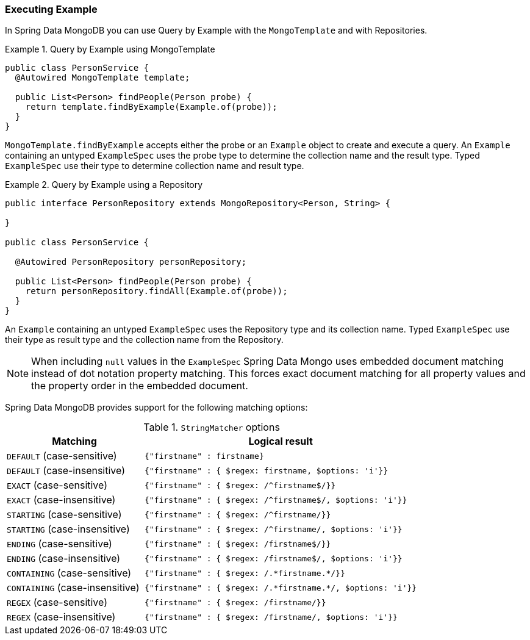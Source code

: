 [[query.by.example.execution]]
=== Executing Example

In Spring Data MongoDB you can use Query by Example with the `MongoTemplate` and with Repositories.

.Query by Example using MongoTemplate
====
[source,xml]
----
public class PersonService {
  @Autowired MongoTemplate template;

  public List<Person> findPeople(Person probe) {
    return template.findByExample(Example.of(probe));
  }
}
----
====

`MongoTemplate.findByExample` accepts either the probe or an `Example` object to create and execute a query. An `Example` containing an untyped `ExampleSpec` uses the probe type to determine the collection name and the result type. Typed `ExampleSpec` use their type to determine collection name and result type.


.Query by Example using a Repository
====
[source, java]
----
public interface PersonRepository extends MongoRepository<Person, String> {

}

public class PersonService {

  @Autowired PersonRepository personRepository;

  public List<Person> findPeople(Person probe) {
    return personRepository.findAll(Example.of(probe));
  }
}
----
====

An `Example` containing an untyped `ExampleSpec` uses the Repository type and its collection name. Typed `ExampleSpec` use their type as result type and the collection name from the Repository.

NOTE: When including `null` values in the `ExampleSpec` Spring Data Mongo uses embedded document matching instead of dot notation property matching. This forces exact document matching for all property values and the property order in the embedded document.

Spring Data MongoDB provides support for the following matching options:

[cols="1,2", options="header"]
.`StringMatcher` options
|===
| Matching
| Logical result

| `DEFAULT` (case-sensitive)
| `{"firstname" : firstname}`

| `DEFAULT` (case-insensitive)
| `{"firstname" : { $regex: firstname, $options: 'i'}}`

| `EXACT`  (case-sensitive)
| `{"firstname" : { $regex: /^firstname$/}}`

| `EXACT` (case-insensitive)
| `{"firstname" : { $regex: /^firstname$/, $options: 'i'}}`

| `STARTING`  (case-sensitive)
| `{"firstname" : { $regex: /^firstname/}}`

| `STARTING` (case-insensitive)
| `{"firstname" : { $regex: /^firstname/, $options: 'i'}}`

| `ENDING`  (case-sensitive)
| `{"firstname" : { $regex: /firstname$/}}`

| `ENDING` (case-insensitive)
| `{"firstname" : { $regex: /firstname$/, $options: 'i'}}`

| `CONTAINING`  (case-sensitive)
| `{"firstname" : { $regex: /.\*firstname.*/}}`

| `CONTAINING` (case-insensitive)
| `{"firstname" : { $regex: /.\*firstname.*/, $options: 'i'}}`

| `REGEX`  (case-sensitive)
| `{"firstname" : { $regex: /firstname/}}`

| `REGEX` (case-insensitive)
| `{"firstname" : { $regex: /firstname/, $options: 'i'}}`

|===
